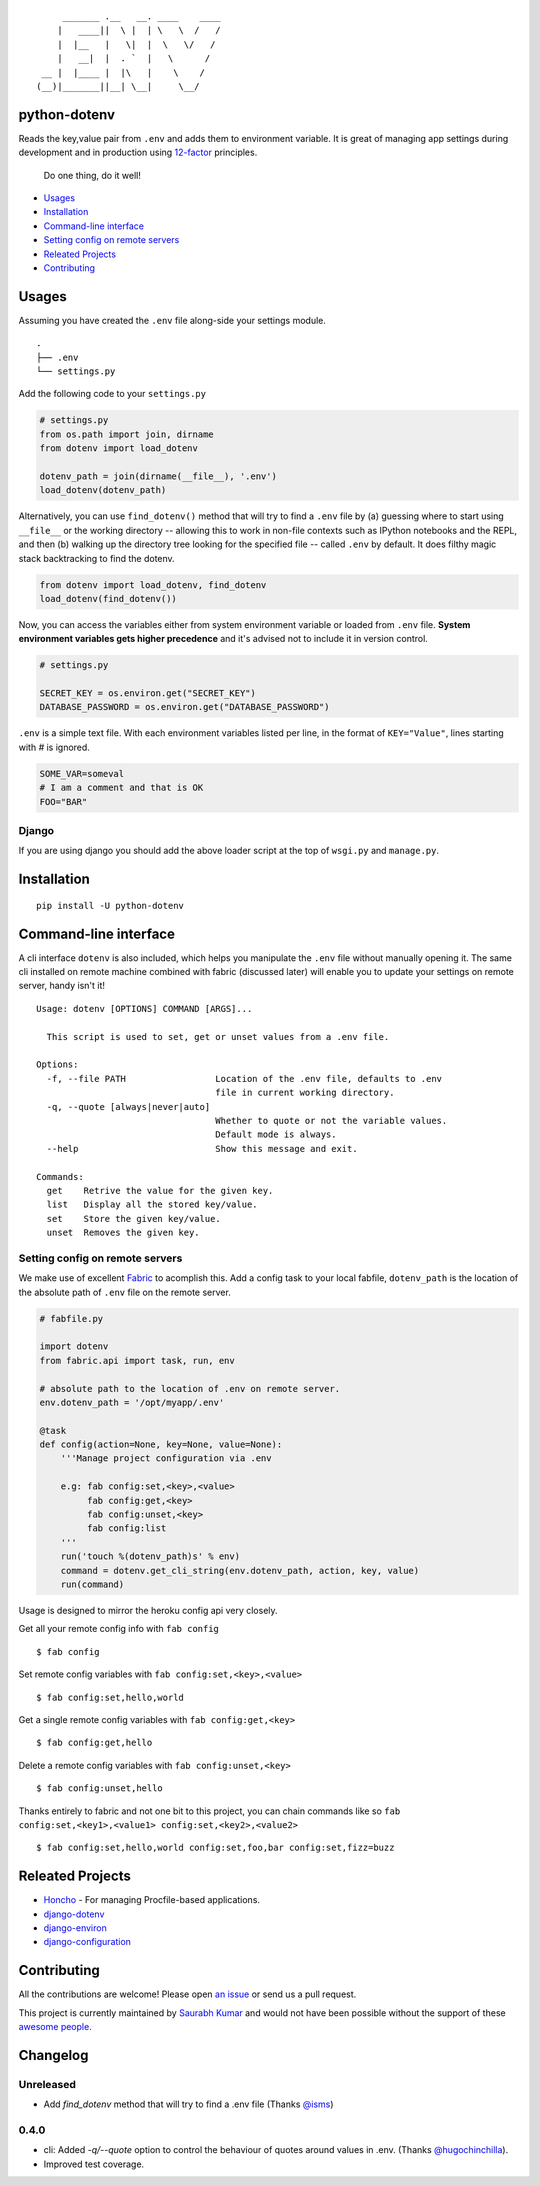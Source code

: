 ::

        _______ .__   __. ____    ____
       |   ____||  \ |  | \   \  /   /
       |  |__   |   \|  |  \   \/   /
       |   __|  |  . `  |   \      /
    __ |  |____ |  |\   |    \    /
   (__)|_______||__| \__|     \__/


python-dotenv
=============

|Build Status| |Coverage Status| |PyPI version| |PyPI|

Reads the key,value pair from ``.env`` and adds them to environment
variable. It is great of managing app settings during development and in
production using `12-factor <http://12factor.net/>`__ principles.

    Do one thing, do it well!

-  `Usages <#usages>`__
-  `Installation <#installation>`__
-  `Command-line interface <#command-line-interface>`__
-  `Setting config on remote
   servers <#setting-config-on-remote-servers>`__
-  `Releated Projects <#releated-projects>`__
-  `Contributing <#contributing>`__

Usages
======

Assuming you have created the ``.env`` file along-side your settings
module.

::

    .
    ├── .env
    └── settings.py

Add the following code to your ``settings.py``

.. code:: python

    # settings.py
    from os.path import join, dirname
    from dotenv import load_dotenv

    dotenv_path = join(dirname(__file__), '.env')
    load_dotenv(dotenv_path)

Alternatively, you can use ``find_dotenv()`` method that will try to find a
``.env`` file by (a) guessing where to start using ``__file__`` or the working
directory -- allowing this to work in non-file contexts such as IPython notebooks
and the REPL, and then (b) walking up the directory tree looking for the
specified file -- called ``.env`` by default. It does filthy magic stack backtracking
to find the dotenv.

.. code:: python

    from dotenv import load_dotenv, find_dotenv
    load_dotenv(find_dotenv())

Now, you can access the variables either from system environment
variable or loaded from ``.env`` file. **System environment variables
gets higher precedence** and it's advised not to include it in version control.

.. code:: python

    # settings.py

    SECRET_KEY = os.environ.get("SECRET_KEY")
    DATABASE_PASSWORD = os.environ.get("DATABASE_PASSWORD")


``.env`` is a simple text file. With each environment variables listed
per line, in the format of ``KEY="Value"``, lines starting with `#` is
ignored.

.. code:: shell

    SOME_VAR=someval
    # I am a comment and that is OK
    FOO="BAR"

Django
------

If you are using django you should add the above loader script at the
top of ``wsgi.py`` and ``manage.py``.

Installation
============

::

    pip install -U python-dotenv

Command-line interface
======================

A cli interface ``dotenv`` is also included, which helps you manipulate
the ``.env`` file without manually opening it. The same cli installed on
remote machine combined with fabric (discussed later) will enable you to
update your settings on remote server, handy isn't it!

::

    Usage: dotenv [OPTIONS] COMMAND [ARGS]...

      This script is used to set, get or unset values from a .env file.

    Options:
      -f, --file PATH                 Location of the .env file, defaults to .env
                                      file in current working directory.
      -q, --quote [always|never|auto]
                                      Whether to quote or not the variable values.
                                      Default mode is always.
      --help                          Show this message and exit.

    Commands:
      get    Retrive the value for the given key.
      list   Display all the stored key/value.
      set    Store the given key/value.
      unset  Removes the given key.

Setting config on remote servers
--------------------------------

We make use of excellent `Fabric <http://www.fabfile.org/>`__ to
acomplish this. Add a config task to your local fabfile, ``dotenv_path``
is the location of the absolute path of ``.env`` file on the remote
server.

.. code:: python

    # fabfile.py

    import dotenv
    from fabric.api import task, run, env

    # absolute path to the location of .env on remote server.
    env.dotenv_path = '/opt/myapp/.env'

    @task
    def config(action=None, key=None, value=None):
        '''Manage project configuration via .env

        e.g: fab config:set,<key>,<value>
             fab config:get,<key>
             fab config:unset,<key>
             fab config:list
        '''
        run('touch %(dotenv_path)s' % env)
        command = dotenv.get_cli_string(env.dotenv_path, action, key, value)
        run(command)

Usage is designed to mirror the heroku config api very closely.

Get all your remote config info with ``fab config``

::

    $ fab config

Set remote config variables with ``fab config:set,<key>,<value>``

::

    $ fab config:set,hello,world

Get a single remote config variables with ``fab config:get,<key>``

::

    $ fab config:get,hello

Delete a remote config variables with ``fab config:unset,<key>``

::

    $ fab config:unset,hello

Thanks entirely to fabric and not one bit to this project, you can chain
commands like so ``fab config:set,<key1>,<value1> config:set,<key2>,<value2>``

::

    $ fab config:set,hello,world config:set,foo,bar config:set,fizz=buzz


Releated Projects
=================

-  `Honcho <https://github.com/nickstenning/honcho>`__ - For managing
   Procfile-based applications.
-  `django-dotenv <https://github.com/jpadilla/django-dotenv>`__
-  `django-environ <https://github.com/joke2k/django-environ>`__
-  `django-configuration <https://github.com/jezdez/django-configurations>`__

Contributing
============

All the contributions are welcome! Please open `an
issue <https://github.com/theskumar/python-dotenv/issues/new>`__ or send
us a pull request.

This project is currently maintained by `Saurabh Kumar <https://saurabh-kumar.com>`__ and
would not have been possible without the support of these `awesome people <https://github.com/theskumar/python-dotenv/graphs/contributors>`__.

Changelog
=========

Unreleased
----------
- Add `find_dotenv` method that will try to find a .env file (Thanks `@isms`_)

0.4.0
-----
- cli: Added `-q/--quote` option to control the behaviour of quotes around values in .env. (Thanks `@hugochinchilla`_).
- Improved test coverage.

.. _@hugochinchilla: https://github.com/hugochinchilla
.. _@isms: https://github.com/isms

.. |Build Status| image:: https://travis-ci.org/theskumar/python-dotenv.svg?branch=master
   :target: https://travis-ci.org/theskumar/python-dotenv
.. |Coverage Status| image:: https://coveralls.io/repos/theskumar/python-dotenv/badge.svg?branch=master
   :target: https://coveralls.io/r/theskumar/python-dotenv?branch=master
.. |PyPI version| image:: https://badge.fury.io/py/python-dotenv.svg
   :target: http://badge.fury.io/py/python-dotenv
.. |PyPI| image:: https://img.shields.io/pypi/dm/python-dotenv.svg
   :target: http://badge.fury.io/py/python-dotenv
